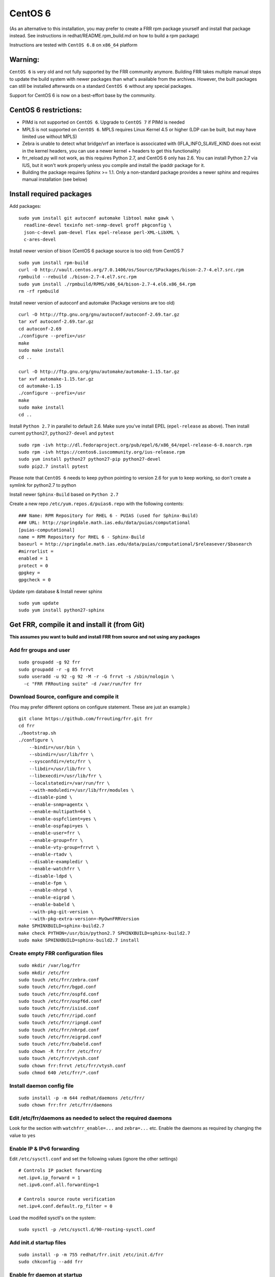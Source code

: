 CentOS 6
========================================

(As an alternative to this installation, you may prefer to create a FRR
rpm package yourself and install that package instead. See instructions
in redhat/README.rpm\_build.md on how to build a rpm package)

Instructions are tested with ``CentOS 6.8`` on ``x86_64`` platform

Warning:
--------
``CentOS 6`` is very old and not fully supported by the FRR community
anymore. Building FRR takes multiple manual steps to update the build
system with newer packages than what's available from the archives.
However, the built packages can still be installed afterwards on
a standard ``CentOS 6`` without any special packages.

Support for CentOS 6 is now on a best-effort base by the community.

CentOS 6 restrictions:
----------------------

-  PIMd is not supported on ``CentOS 6``. Upgrade to ``CentOS 7`` if
   PIMd is needed
-  MPLS is not supported on ``CentOS 6``. MPLS requires Linux Kernel 4.5
   or higher (LDP can be built, but may have limited use without MPLS)
-  Zebra is unable to detect what bridge/vrf an interface is associcated
   with (IFLA\_INFO\_SLAVE\_KIND does not exist in the kernel headers,
   you can use a newer kernel + headers to get this functionality)
-  frr\_reload.py will not work, as this requires Python 2.7, and CentOS
   6 only has 2.6. You can install Python 2.7 via IUS, but it won't work
   properly unless you compile and install the ipaddr package for it.
-  Building the package requires Sphinx >= 1.1. Only a non-standard
   package provides a newer sphinx and requires manual installation
   (see below)


Install required packages
-------------------------

Add packages:

::

    sudo yum install git autoconf automake libtool make gawk \
      readline-devel texinfo net-snmp-devel groff pkgconfig \
      json-c-devel pam-devel flex epel-release perl-XML-LibXML \
      c-ares-devel

Install newer version of bison (CentOS 6 package source is too old) from
CentOS 7

::

    sudo yum install rpm-build
    curl -O http://vault.centos.org/7.0.1406/os/Source/SPackages/bison-2.7-4.el7.src.rpm
    rpmbuild --rebuild ./bison-2.7-4.el7.src.rpm
    sudo yum install ./rpmbuild/RPMS/x86_64/bison-2.7-4.el6.x86_64.rpm
    rm -rf rpmbuild

Install newer version of autoconf and automake (Package versions are too
old)

::

    curl -O http://ftp.gnu.org/gnu/autoconf/autoconf-2.69.tar.gz
    tar xvf autoconf-2.69.tar.gz
    cd autoconf-2.69
    ./configure --prefix=/usr
    make
    sudo make install
    cd ..

    curl -O http://ftp.gnu.org/gnu/automake/automake-1.15.tar.gz
    tar xvf automake-1.15.tar.gz
    cd automake-1.15
    ./configure --prefix=/usr
    make
    sudo make install
    cd ..

Install ``Python 2.7`` in parallel to default 2.6. Make sure you've
install EPEL (``epel-release`` as above). Then install current
``python27``, ``python27-devel`` and ``pytest``

::

    sudo rpm -ivh http://dl.fedoraproject.org/pub/epel/6/x86_64/epel-release-6-8.noarch.rpm
    sudo rpm -ivh https://centos6.iuscommunity.org/ius-release.rpm
    sudo yum install python27 python27-pip python27-devel
    sudo pip2.7 install pytest

Please note that ``CentOS 6`` needs to keep python pointing to version
2.6 for ``yum`` to keep working, so don't create a symlink for python2.7
to python

Install newer ``Sphinx-Build`` based on ``Python 2.7``

Create a new repo ``/etc/yum.repos.d/puias6.repo`` with the following contents:

::

    ### Name: RPM Repository for RHEL 6 - PUIAS (used for Sphinx-Build)
    ### URL: http://springdale.math.ias.edu/data/puias/computational
    [puias-computational]
    name = RPM Repository for RHEL 6 - Sphinx-Build
    baseurl = http://springdale.math.ias.edu/data/puias/computational/$releasever/$basearch
    #mirrorlist =
    enabled = 1
    protect = 0
    gpgkey =
    gpgcheck = 0

Update rpm database & Install newer sphinx

::

    sudo yum update
    sudo yum install python27-sphinx

Get FRR, compile it and install it (from Git)
---------------------------------------------

**This assumes you want to build and install FRR from source and not
using any packages**

Add frr groups and user
^^^^^^^^^^^^^^^^^^^^^^^

::

    sudo groupadd -g 92 frr
    sudo groupadd -r -g 85 frrvt
    sudo useradd -u 92 -g 92 -M -r -G frrvt -s /sbin/nologin \
      -c "FRR FRRouting suite" -d /var/run/frr frr

Download Source, configure and compile it
^^^^^^^^^^^^^^^^^^^^^^^^^^^^^^^^^^^^^^^^^

(You may prefer different options on configure statement. These are just
an example.)

::

    git clone https://github.com/frrouting/frr.git frr
    cd frr
    ./bootstrap.sh
    ./configure \
        --bindir=/usr/bin \
        --sbindir=/usr/lib/frr \
        --sysconfdir=/etc/frr \
        --libdir=/usr/lib/frr \
        --libexecdir=/usr/lib/frr \
        --localstatedir=/var/run/frr \
        --with-moduledir=/usr/lib/frr/modules \
        --disable-pimd \
        --enable-snmp=agentx \
        --enable-multipath=64 \
        --enable-ospfclient=yes \
        --enable-ospfapi=yes \
        --enable-user=frr \
        --enable-group=frr \
        --enable-vty-group=frrvt \
        --enable-rtadv \
        --disable-exampledir \
        --enable-watchfrr \
        --disable-ldpd \
        --enable-fpm \
        --enable-nhrpd \
        --enable-eigrpd \
        --enable-babeld \
        --with-pkg-git-version \
        --with-pkg-extra-version=-MyOwnFRRVersion
    make SPHINXBUILD=sphinx-build2.7
    make check PYTHON=/usr/bin/python2.7 SPHINXBUILD=sphinx-build2.7
    sudo make SPHINXBUILD=sphinx-build2.7 install

Create empty FRR configuration files
^^^^^^^^^^^^^^^^^^^^^^^^^^^^^^^^^^^^

::

    sudo mkdir /var/log/frr
    sudo mkdir /etc/frr
    sudo touch /etc/frr/zebra.conf
    sudo touch /etc/frr/bgpd.conf
    sudo touch /etc/frr/ospfd.conf
    sudo touch /etc/frr/ospf6d.conf
    sudo touch /etc/frr/isisd.conf
    sudo touch /etc/frr/ripd.conf
    sudo touch /etc/frr/ripngd.conf
    sudo touch /etc/frr/nhrpd.conf
    sudo touch /etc/frr/eigrpd.conf
    sudo touch /etc/frr/babeld.conf
    sudo chown -R frr:frr /etc/frr/
    sudo touch /etc/frr/vtysh.conf
    sudo chown frr:frrvt /etc/frr/vtysh.conf
    sudo chmod 640 /etc/frr/*.conf

Install daemon config file
^^^^^^^^^^^^^^^^^^^^^^^^^^

::

    sudo install -p -m 644 redhat/daemons /etc/frr/
    sudo chown frr:frr /etc/frr/daemons

Edit /etc/frr/daemons as needed to select the required daemons
^^^^^^^^^^^^^^^^^^^^^^^^^^^^^^^^^^^^^^^^^^^^^^^^^^^^^^^^^^^^^^

Look for the section with ``watchfrr_enable=...`` and ``zebra=...`` etc.
Enable the daemons as required by changing the value to ``yes``

Enable IP & IPv6 forwarding
^^^^^^^^^^^^^^^^^^^^^^^^^^^

Edit ``/etc/sysctl.conf`` and set the following values (ignore the other
settings)

::

    # Controls IP packet forwarding
    net.ipv4.ip_forward = 1
    net.ipv6.conf.all.forwarding=1

    # Controls source route verification
    net.ipv4.conf.default.rp_filter = 0

Load the modifed sysctl's on the system:

::

    sudo sysctl -p /etc/sysctl.d/90-routing-sysctl.conf

Add init.d startup files
^^^^^^^^^^^^^^^^^^^^^^^^

::

    sudo install -p -m 755 redhat/frr.init /etc/init.d/frr
    sudo chkconfig --add frr

Enable frr daemon at startup
^^^^^^^^^^^^^^^^^^^^^^^^^^^^

::

    sudo chkconfig frr on

Start FRR manually (or reboot)
^^^^^^^^^^^^^^^^^^^^^^^^^^^^^^

::

    sudo /etc/init.d/frr start

